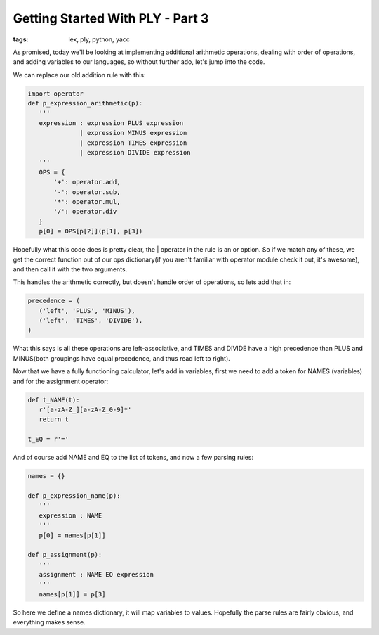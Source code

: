 
Getting Started With PLY - Part 3
=================================

:tags: lex, ply, python, yacc

As promised, today we'll be looking at implementing additional arithmetic operations, dealing with order of operations, and adding variables to our languages, so without further ado, let's jump into the code.

We can replace our old addition rule with this:

.. sourcecode:: python

    import operator
    def p_expression_arithmetic(p):
       '''
       expression : expression PLUS expression
                  | expression MINUS expression
                  | expression TIMES expression
                  | expression DIVIDE expression
       '''
       OPS = {
           '+': operator.add,
           '-': operator.sub,
           '*': operator.mul,
           '/': operator.div
       }
       p[0] = OPS[p[2]](p[1], p[3])

Hopefully what this code does is pretty clear, the | operator in the rule is an or option.  So if we match any of these, we get the correct function out of our ops dictionary(if you aren't familiar with operator module check it out, it's awesome), and then call it with the two arguments.

This handles the arithmetic correctly, but doesn't handle order of operations, so lets add that in:

.. sourcecode:: python

    precedence = (
       ('left', 'PLUS', 'MINUS'),
       ('left', 'TIMES', 'DIVIDE'),
    )

What this says is all these operations are left-associative, and TIMES and DIVIDE have a high precedence than PLUS and MINUS(both groupings have equal precedence, and thus read left to right).

Now that we have a fully functioning calculator, let's add in variables, first we need to add a token for NAMES (variables) and for the assignment operator:

.. sourcecode:: python

    def t_NAME(t):
       r'[a-zA-Z_][a-zA-Z_0-9]*'
       return t

    t_EQ = r'='

And of course add NAME and EQ to the list of tokens, and now a few parsing rules:

.. sourcecode:: python

    names = {}

    def p_expression_name(p):
       '''
       expression : NAME
       '''
       p[0] = names[p[1]]

    def p_assignment(p):
       '''
       assignment : NAME EQ expression
       '''
       names[p[1]] = p[3]

So here we define a names dictionary, it will map variables to values.  Hopefully the parse rules are fairly obvious, and everything makes sense.
